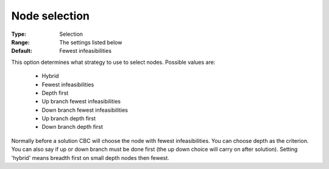 .. _option-CBC-node_selection:


Node selection
==============



:Type:	Selection	
:Range:	The settings listed below	
:Default:	Fewest infeasibilities	



This option determines what strategy to use to select nodes. Possible values are:



    *	Hybrid
    *	Fewest infeasibilities
    *	Depth first
    *	Up branch fewest infeasibilities
    *	Down branch fewest infeasibilities
    *	Up branch depth first
    *	Down branch depth first




Normally before a solution CBC will choose the node with fewest infeasibilities. You can choose depth as the criterion. You can also say if up or down branch must be done first (the up down choice will carry on after solution). Setting 'hybrid' means breadth first on small depth nodes then fewest.

